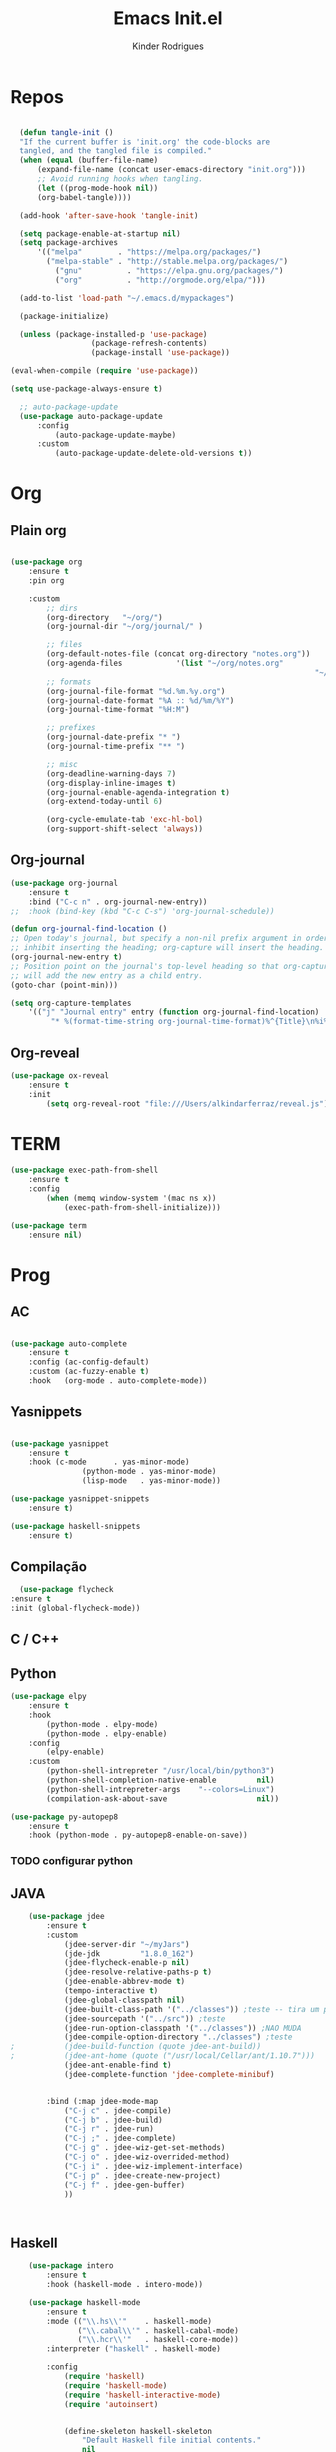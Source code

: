 #+AUTHOR: Kinder Rodrigues
#+Title: Emacs Init.el
#+STARTUP: overview
#+PROPERTY: header-args :comments yes :results silent :tangle yes
#+REVEAL_THEME: night

* Repos
#+BEGIN_SRC emacs-lisp

	(defun tangle-init ()
	"If the current buffer is 'init.org' the code-blocks are
	tangled, and the tangled file is compiled."
	(when (equal (buffer-file-name)
		(expand-file-name (concat user-emacs-directory "init.org")))
		;; Avoid running hooks when tangling.
		(let ((prog-mode-hook nil))
		(org-babel-tangle))))

	(add-hook 'after-save-hook 'tangle-init)

	(setq package-enable-at-startup nil)
	(setq package-archives
		'(("melpa"        . "https://melpa.org/packages/")		
		  ("melpa-stable" . "http://stable.melpa.org/packages/")
			("gnu"          . "https://elpa.gnu.org/packages/")			
			("org"          . "http://orgmode.org/elpa/")))

	(add-to-list 'load-path "~/.emacs.d/mypackages")

	(package-initialize)

	(unless (package-installed-p 'use-package)
					(package-refresh-contents)
					(package-install 'use-package))

  (eval-when-compile (require 'use-package))

  (setq use-package-always-ensure t)

	;; auto-package-update
	(use-package auto-package-update
		:config
			(auto-package-update-maybe)
		:custom
			(auto-package-update-delete-old-versions t))

#+END_SRC


* Org
** Plain org
#+BEGIN_SRC emacs-lisp
	
	(use-package org
		:ensure t
		:pin org

		:custom
			;; dirs
			(org-directory   "~/org/")
			(org-journal-dir "~/org/journal/" )

			;; files
			(org-default-notes-file (concat org-directory "notes.org"))
			(org-agenda-files			 '(list "~/org/notes.org"
																		"~/org/journal/"))
			;; formats
			(org-journal-file-format "%d.%m.%y.org")		
			(org-journal-date-format "%A :: %d/%m/%Y")
			(org-journal-time-format "%H:M")

			;; prefixes
			(org-journal-date-prefix "* ")
			(org-journal-time-prefix "** ")

			;; misc
			(org-deadline-warning-days 7)
			(org-display-inline-images t)
			(org-journal-enable-agenda-integration t)
			(org-extend-today-until 6)

			(org-cycle-emulate-tab 'exc-hl-bol)
			(org-support-shift-select 'always))

#+END_SRC

** Org-journal
#+BEGIN_SRC emacs-lisp
	(use-package org-journal
		:ensure t
		:bind ("C-c n" . org-journal-new-entry))
	;;	:hook (bind-key (kbd "C-c C-s") 'org-journal-schedule))

	(defun org-journal-find-location ()
	;; Open today's journal, but specify a non-nil prefix argument in order to
	;; inhibit inserting the heading; org-capture will insert the heading.
	(org-journal-new-entry t)
	;; Position point on the journal's top-level heading so that org-capture
	;; will add the new entry as a child entry.
	(goto-char (point-min)))

	(setq org-capture-templates 
		'(("j" "Journal entry" entry (function org-journal-find-location)
			 "* %(format-time-string org-journal-time-format)%^{Title}\n%i%?")))
#+END_SRC

** Org-reveal
#+BEGIN_SRC emacs-lisp
	(use-package ox-reveal
		:ensure t
		:init
			(setq org-reveal-root "file:///Users/alkindarferraz/reveal.js"))

#+END_SRC


* TERM
#+BEGIN_SRC emacs-lisp
	(use-package exec-path-from-shell
		:ensure t
		:config
			(when (memq window-system '(mac ns x))
				(exec-path-from-shell-initialize)))

	(use-package term
		:ensure nil)

#+END_SRC


* Prog

** AC
#+BEGIN_SRC emacs-lisp

	(use-package auto-complete
		:ensure t
		:config (ac-config-default)
		:custom (ac-fuzzy-enable t)
		:hook   (org-mode . auto-complete-mode))

#+END_SRC

** Yasnippets
#+BEGIN_SRC emacs-lisp

	(use-package yasnippet
		:ensure t
		:hook (c-mode      . yas-minor-mode)
					(python-mode . yas-minor-mode)
					(lisp-mode   . yas-minor-mode))

	(use-package yasnippet-snippets
		:ensure t)

	(use-package haskell-snippets
		:ensure t)

#+END_SRC

** Compilação
#+BEGIN_SRC emacs-lisp
	(use-package flycheck
  :ensure t
  :init (global-flycheck-mode))

#+END_SRC


** C / C++
** Python

#+BEGIN_SRC emacs-lisp
	(use-package elpy
		:ensure t
		:hook
			(python-mode . elpy-mode)
			(python-mode . elpy-enable)
		:config
			(elpy-enable)
		:custom
			(python-shell-intrepreter "/usr/local/bin/python3")
			(python-shell-completion-native-enable         nil)
			(python-shell-intrepreter-args    "--colors=Linux")
			(compilation-ask-about-save                    nil))

	(use-package py-autopep8
		:ensure t
		:hook (python-mode . py-autopep8-enable-on-save))

#+END_SRC
*** TODO configurar python

** JAVA
#+BEGIN_SRC emacs-lisp
	(use-package jdee
		:ensure t
		:custom
			(jdee-server-dir "~/myJars")
			(jde-jdk         "1.8.0_162")
			(jdee-flycheck-enable-p nil)
			(jdee-resolve-relative-paths-p t)
			(jdee-enable-abbrev-mode t)
			(tempo-interactive t)
			(jdee-global-classpath nil)
			(jdee-built-class-path '("../classes")) ;teste -- tira um ponto de todos
			(jdee-sourcepath '("../src")) ;teste
			(jdee-run-option-classpath '("../classes")) ;NAO MUDA
			(jdee-compile-option-directory "../classes") ;teste
;			(jdee-build-function (quote jdee-ant-build))
;			(jdee-ant-home (quote ("/usr/local/Cellar/ant/1.10.7")))
			(jdee-ant-enable-find t)
			(jdee-complete-function 'jdee-complete-minibuf)


		:bind (:map jdee-mode-map
			("C-j c" . jdee-compile)
			("C-j b" . jdee-build)
			("C-j r" . jdee-run)
			("C-j ;" . jdee-complete)
			("C-j g" . jdee-wiz-get-set-methods)
			("C-j o" . jdee-wiz-overrided-method)
			("C-j i" . jdee-wiz-implement-interface)
			("C-j p" . jdee-create-new-project)
			("C-j f" . jdee-gen-buffer)
			))

		
			
#+END_SRC

** Haskell
#+BEGIN_SRC emacs-lisp
	(use-package intero
		:ensure t
		:hook (haskell-mode . intero-mode))	

	(use-package haskell-mode
		:ensure t
		:mode (("\\.hs\\'"    . haskell-mode)
		       ("\\.cabal\\'" . haskell-cabal-mode)
		       ("\\.hcr\\'"   . haskell-core-mode))
		:interpreter ("haskell" . haskell-mode)
	  
		:config
			(require 'haskell)
			(require 'haskell-mode)
			(require 'haskell-interactive-mode)
			(require 'autoinsert)


			(define-skeleton haskell-skeleton
				"Default Haskell file initial contents."
				nil
				"-- | " _ "\n\n"
				"module "
				(haskell-guess-module-name)
				" where\n\n")

			(define-auto-insert "\\.hs" 'haskell-skeleton)
)
#+END_SRC

** WEB
#+BEGIN_SRC emacs-lisp
	(use-package mhtml-mode
		:ensure nil
		:mode ("\\.html\\'" . mhtml-mode)
		:bind (:map mhtml-mode-map
			("C-<return>" . 'html-paragraph)
			("C-c r"      . 'html-horizontal-rule)
			("C-c t"      . 'sgml-tag)
			("M-<return>" . 'html-list-item)
			("C-c \\"     . 'sgml-close-tag)))

	(use-package css
		:ensure nil
		:mode ("\\.css\\'" . css-mode)
		:custom
			(css-indent-offset 2))

	(use-package rjsx-mode
		:ensure t
		:pin melpa
		:mode
			("\\.js\\'" . rjsx-mode)
			("\\.jsx\\'" . rjsx-mode)

		:custom
			(js-indent-level 2)
			(sgml-basic-offset 2))

#+END_SRC

** NODE
#+BEGIN_SRC emacs-lisp
	(use-package npm-mode
		:pin melpa
		:ensure t)

#+END_SRC


* Uml
#+BEGIN_SRC emacs-lisp
	(use-package plantuml-mode
		:ensure t
		:custom
			(plantuml-jat-path "~/.plantuml"))

#+END_SRC


* LaTeX
** AUCTeX
#+BEGIN_SRC emacs-lisp

	(defun TeX-highlight-region (beg end)
	"Insert highlight macro at BEG of region and closing bracket at END."
		(interactive
			(if mark-active
				(list (region-beginning) (region-end))))
		(when (and beg end)
			(save-excursion
				(let ((hl-beg "\\hl{")
							(hl-end "}"))
					(goto-char end)
					(insert hl-end)
					(goto-char beg)
					(insert hl-beg)))
			(goto-char (+ 6 end))))

	(use-package auctex
		:ensure t
		:mode ("\\.tex\\'" . LaTeX-mode)

		:hook
			(TeX-mode  . TeX-fold-mode) 
			(TeX-mode  . prettify-symbols-mode)
			(TeX-mode  . auto-fill-mode)

		:init 
			(add-hook 'TeX-after-compilation-finished-functions
							 #'TeX-revert-document-buffer)

		:custom
			(TeX-save-query          nil)
			(TeX-auto-save             t)
			(TeX-parse-self            t)
			(TeX-master              nil)
			(TeX-PDF-mode              t)
			(TeX-engine          'luatex)

			(prettify-symbols-unprettify-at-point t)
			(LaTeX-default-style 'abntex2)

			(TeX-view-program-selection '((output-pdf "PDF Tools")))
			(TeX-view-program-list      '(("PDF Tools" TeX-pdf-tools-sync-view)))
			(TeX-source-correlate-start-server t)

		:bind
			(:map TeX-mode-map
				("s-a"   . TeX-command-run-all)
				("s-e"   . LaTeX-environment)
				("s-p"   . LaTeX-section)
				("s-h"   . TeX-highlight-region)))


#+END_SRC

** DOC-VIEW
#+BEGIN_SRC emacs-lisp

	(setq doc-view-ghostscript-program "/usr/local/Cellar/ghostscript/9.52/bin/gs")

#+END_SRC


* GIT
#+BEGIN_SRC emacs-lisp
	(use-package magit
		:ensure t
		:bind (:map global-map ("C-x g" . 'magit-status))
		:custom
			(split-width-threshold  30)
			(split-height-threshold 40)
			(magit-git-executable "/usr/local/Cellar/git/2.26.2/bin/git")
		:config
			(remove-hook 'server-switch-hook 'magit-commit-diff))

#+END_SRC


* Interface

** Misc
#+BEGIN_SRC emacs-lisp

	(when (display-graphic-p)
		(setq default-frame-alist
			'((tool-bar-lines .  0)
				(cursor-color   . "#d75f00")
				(fullscreen     . maximized)
				(font           . "Fira Code Retina-11")
				(vertical-scroll-bars    . nil)
				(ns-transparent-titlebar .   t))))

	(unless (display-graphic-p)
		(menu-bar-mode -1))

	(setq-default frame-title-format
								(concat  "%b -- emacs@" (system-name)))
	(setq inhibit-startup-screen t)

	(global-set-key (kbd "TAB") 'tab-to-tab-stop)
	(setq-default tab-width 2)
	(setq-default default-input-method 'portuguese-prefix)
 
	(add-hook 'text-mode-hook 'visual-line-mode)

	(global-unset-key (kbd "C-z"))
	(global-set-key (kbd "s-\\") 'suspend-frame)
	(global-set-key (kbd "C-<right>")'forward-word)
	(global-set-key (kbd "C-<left>") 'backward-word)
	(put 'narrow-to-region 'disabled nil)


#+END_SRC

** Windows
#+BEGIN_SRC emacs-lisp
	;; janelas -- buffer
	(use-package buffer-move
		:ensure t
		:bind (:map global-map
			("C-x <up>"    . 'buf-move-up)
			("C-x <left>"  . 'buf-move-left)
			("C-x <down>"  . 'buf-move-down)
			("C-x <right>" . 'buf-move-right)))

	(use-package ace-window
		:ensure t
		:bind ("M-o" . 'ace-window))


#+END_SRC

** Ligatures

#+BEGIN_SRC emacs-lisp

(let 
	((alist
		'((33 . ".\\(?:\\(?:==\\|!!\\)\\|[!=]\\)")
			(35 . ".\\(?:###\\|##\\|_(\\|[#(?[_{]\\)")
			(36 . ".\\(?:>\\)")
			(37 . ".\\(?:\\(?:%%\\)\\|%\\)")
			(38 . ".\\(?:\\(?:&&\\)\\|&\\)")
			(42 . ".\\(?:\\(?:\\*\\*/\\)\\|\\(?:\\*[*/]\\)\\|[*/>]\\)")
			(43 . ".\\(?:\\(?:\\+\\+\\)\\|[+>]\\)")
			(45 . ".\\(?:\\(?:-[>-]\\|<<\\|>>\\)\\|[<>}~-]\\)")
			(46 . ".\\(?:\\(?:\\.[.<]\\)\\|[.=-]\\)")
			(47 . ".\\(?:\\(?:\\*\\*\\|//\\|==\\)\\|[*/=>]\\)")
			(48 . ".\\(?:x[a-zA-Z]\\)")
			(58 . ".\\(?:::\\|[:=]\\)")
			(59 . ".\\(?:;;\\|;\\)")
			(60 . ".\\(?:\\(?:!--\\)\\|\\(?:~~\\|->\\|\\$>\\|\\*>\\|\\+>\\|--\\|<[<=-]\\|=[<=>]\\||>\\)\\|[*$+~/<=>|-]\\)")
			(61 . ".\\(?:\\(?:/=\\|:=\\|<<\\|=[=>]\\|>>\\)\\|[<=>~]\\)")
			(62 . ".\\(?:\\(?:=>\\|>[=>-]\\)\\|[=>-]\\)")
			(63 . ".\\(?:\\(\\?\\?\\)\\|[:=?]\\)")
			(91 . ".\\(?:]\\)")
			(92 . ".\\(?:\\(?:\\\\\\\\\\)\\|\\\\\\)")
			(94 . ".\\(?:=\\)")
			(119 . ".\\(?:ww\\)")
			(123 . ".\\(?:-\\)")
			(124 . ".\\(?:\\(?:|[=|]\\)\\|[=>|]\\)")
			(126 . ".\\(?:~>\\|~~\\|[>=@~-]\\)"))))
	(dolist
		(char-regexp alist)
		(set-char-table-range composition-function-table
													(car char-regexp)
												 `([,(cdr char-regexp) 0 font-shape-gstring]))))
#+END_SRC

** Cursors
#+BEGIN_SRC emacs-lisp
	(setq-default cursor-type '(bar . 1))
	
	(global-hl-line-mode)

	(use-package multiple-cursors
		:ensure t
		:bind
			((:map global-map)
				("C-x C-e"  . 'mc/edit-lines)
				("C->"      . 'mc/mark-next-like-this)
				("C-<"      . 'mc/mark-previous-like-this)
				("C-c C-<"  . 'mc/mark-all-like-this))
		:config
			(define-key mc/keymap (kbd "<return>") nil))

#+END_SRC

** Delimiters
#+BEGIN_SRC emacs-lisp
		(use-package origami
		:ensure t
		:hook (prog-mode  . origami-mode)
					(latex-mode . origami-mode)
		:bind
			("M-f" . origami-recursively-toggle-node)
			("M-t" . origami-toggle-all-nodes))

	(use-package rainbow-delimiters	
		:ensure t
		:hook ((prog-mode LaTeX-mode). rainbow-delimiters-mode)
		:custom-face
			(rainbow-delimiters-depth-1-face ((t (:foreground "#A901DB"))))
			(rainbow-delimiters-depth-2-face ((t (:foreground "#FE2E2E"))))
			(rainbow-delimiters-depth-3-face ((t (:foreground "#d75f00"))))
			(rainbow-delimiters-depth-4-face ((t (:foreground "#aeb404"))))
			(rainbow-delimiters-depth-5-face ((t (:foreground "#088A08"))))
			(rainbow-delimiters-depth-6-face ((t (:foreground "#008787"))))
			(rainbow-delimiters-depth-8-face ((t (:foreground "#2ECCFA"))))
			(rainbow-delimiters-depth-9-face ((t (:foreground "#CC2EFA")))))

	;; TODO: fix this
	(use-package smartparens
		:ensure t
		:hook ((prog-mode text-mode org-mode). smartparens-mode)
					((emacs-lisp-mode) . smartparens-strict-mode)
		:bind ("C-c s u" . sp-unwrap-sexp)
					("C-c s n" . sp-up-sexp)

		:config
			(sp-local-pair '(emacs-lisp-mode) "`" nil :actions nil)
			(sp-local-pair '(emacs-lisp-mode) "'" nil :actions nil)
			(sp-local-pair '(scheme-mode)     "'" nil :actions nil)
			(sp-local-pair '(latex-mode)      "`" nil :actions nil)
			(sp-local-pair '(lisp-mode)       "'" nil :actions nil)
			(sp-local-pair '(org-mode)        "'" nil :actions nil))


#+END_SRC

** Treemacs
#+BEGIN_SRC emacs-lisp

	(use-package treemacs
		:ensure t
		:custom
			(treemacs-python-executable "/usr/local/bin/python3")
			(treemacs-collapse-dirs 
				(if (executable-find "python") 3 0))
			(treemacs-display-in-side-window   t)
			(treemacs-indentation              2)
			(treemacs-indentation-string		 " ")
			(treemacs-width                   25)
			(treemacs-filewatch-mode           t)
			(treemacs-fringe-indicator-mode    t)
			(treemacs-follow-mode              t)

		:bind (:map global-map
						("C-t" . treemacs)))

	(use-package treemacs-magit
		:ensure t
		:after magit treemacs)


#+END_SRC

** Faces
#+BEGIN_SRC emacs-lisp
	(use-package linum-relative
		:ensure t
		:hook
			((prog-mode . linum-relative-mode)
			 (org-mode  . linum-relative-mode)
			 (TeX-mode  . linum-mode)))


	;; (defun on-frame-open (&optional frame)
	;; 	"If the FRAME created in terminal don't load background color."
	;; 		(set-face-background 'default		"#282828" frame)
	;; 		(set-face-background 'mode-line "#282828" frame)
	;; 		(set-face-background 'minibuffer-prompt "#282828" frame)
	;; 		;; (set-face-background 'linum     "#282828" frame)
	;; 		;; (set-face-background 'linum-relative-current-face	"#282828" frame)
	;; 		)

	;; (add-hook 'window-setup-hook 'on-frame-open)
#+END_SRC
*** DONE ajeitar 

** Theme
#+BEGIN_SRC emacs-lisp

(use-package all-the-icons
	:ensure t
	:pin melpa)

(use-package doom-themes
	:ensure t
	:pin melpa
	:custom
		(doom-themes-enable-bold   t)
		(doom-themes-enable-italic t)
		(doom-themes-treemacs-theme "doom-colors")

	:config
		(load-theme 'doom-peacock t)
;;	(load-theme 'doom-gruvbox t)
		(doom-themes-treemacs-config)
		(doom-themes-org-config))
#+END_SRC

** Modeline
#+BEGIN_SRC emacs-lisp

(use-package doom-modeline
	:ensure t
	:init
		(doom-modeline-mode 1)

	:custom
		(doom-modeline-buffer-file-name-style 'file-name)
		(doom-modeline-icon (display-graphic-p))
		(doom-modeline-major-mode t)
		(doom-modeline-major-mode-color-icon t)
		(doom-modeline-buffer-state-icon t)
		(doom-modeline-buffer-encoding t))

#+END_SRC


* Init

#+BEGIN_SRC emacs-lisp
	;edit this file
	(defun find-init ()
		(interactive)
		(find-file (expand-file-name "~/.emacs.d/init.org")))

	(defun prepare-init (&rest _)
		(split-window-right)
		(find-init))

	(setenv "LANG" "pt_BR.UTF-8")

	(global-set-key (kbd "s-w")    'widen)
	(global-set-key (kbd "M-i")    'find-init)
	(global-set-key (kbd "M-r")    'eval-region)
	(global-set-key (kbd "M-p")    'list-packages)
	(global-set-key (kbd "M-l")    'eval-last-sexp)
	(global-set-key (kbd "M-n")    'narrow-to-region)
	(global-set-key (kbd "M-b")    'switch-to-buffer-other-window)
	(global-set-key (kbd "C-x f")  'find-file)
	(add-hook 'after-init-hook     'prepare-init)


#+END_SRC

- coisas a configurar
	- irony
	- treemacs
	- multi-term
# (-filter (lambda (nome)
# 					 (string-match "^\"[^\*\ ]+*" nome))
#  (--map (buffer-name it) (buffer-list)))

# (--map (message (buffer-name it)) (buffer-list))

# (treemacs--defstruct treemacs-buffers name buffers)

